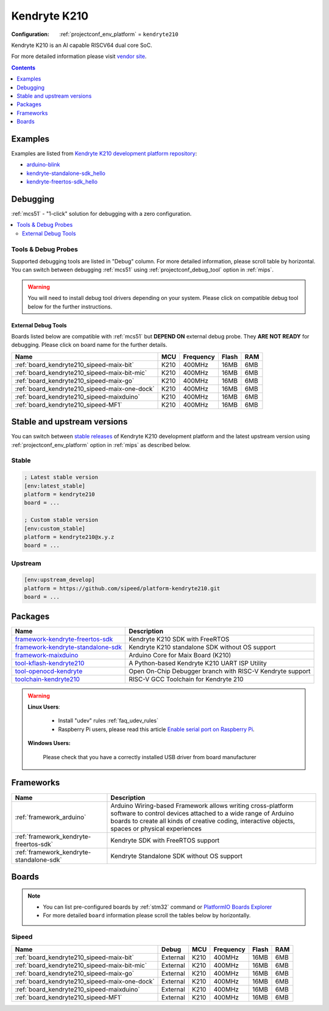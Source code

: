 
.. _platform_kendryte210:

Kendryte K210
=============

:Configuration:
  :ref:`projectconf_env_platform` = ``kendryte210``

Kendryte K210 is an AI capable RISCV64 dual core SoC.

For more detailed information please visit `vendor site <https://kendryte.com/?utm_source=platformio.org&utm_medium=docs>`_.

.. contents:: Contents
    :local:
    :depth: 1


Examples
--------

Examples are listed from `Kendryte K210 development platform repository <https://github.com/sipeed/platform-kendryte210/tree/master/examples?utm_source=platformio.org&utm_medium=docs>`_:

* `arduino-blink <https://github.com/sipeed/platform-kendryte210/tree/master/examples/arduino-blink?utm_source=platformio.org&utm_medium=docs>`_
* `kendryte-standalone-sdk_hello <https://github.com/sipeed/platform-kendryte210/tree/master/examples/kendryte-standalone-sdk_hello?utm_source=platformio.org&utm_medium=docs>`_
* `kendryte-freertos-sdk_hello <https://github.com/sipeed/platform-kendryte210/tree/master/examples/kendryte-freertos-sdk_hello?utm_source=platformio.org&utm_medium=docs>`_

Debugging
---------

:ref:`mcs51` - "1-click" solution for debugging with a zero configuration.

.. contents::
    :local:


Tools & Debug Probes
~~~~~~~~~~~~~~~~~~~~

Supported debugging tools are listed in "Debug" column. For more detailed
information, please scroll table by horizontal.
You can switch between debugging :ref:`mcs51` using
:ref:`projectconf_debug_tool` option in :ref:`mips`.

.. warning::
    You will need to install debug tool drivers depending on your system.
    Please click on compatible debug tool below for the further instructions.


External Debug Tools
^^^^^^^^^^^^^^^^^^^^

Boards listed below are compatible with :ref:`mcs51` but **DEPEND ON**
external debug probe. They **ARE NOT READY** for debugging.
Please click on board name for the further details.


.. list-table::
    :header-rows:  1

    * - Name
      - MCU
      - Frequency
      - Flash
      - RAM
    * - :ref:`board_kendryte210_sipeed-maix-bit`
      - K210
      - 400MHz
      - 16MB
      - 6MB
    * - :ref:`board_kendryte210_sipeed-maix-bit-mic`
      - K210
      - 400MHz
      - 16MB
      - 6MB
    * - :ref:`board_kendryte210_sipeed-maix-go`
      - K210
      - 400MHz
      - 16MB
      - 6MB
    * - :ref:`board_kendryte210_sipeed-maix-one-dock`
      - K210
      - 400MHz
      - 16MB
      - 6MB
    * - :ref:`board_kendryte210_sipeed-maixduino`
      - K210
      - 400MHz
      - 16MB
      - 6MB
    * - :ref:`board_kendryte210_sipeed-MF1`
      - K210
      - 400MHz
      - 16MB
      - 6MB


Stable and upstream versions
----------------------------

You can switch between `stable releases <https://github.com/sipeed/platform-kendryte210/releases>`__
of Kendryte K210 development platform and the latest upstream version using
:ref:`projectconf_env_platform` option in :ref:`mips` as described below.

Stable
~~~~~~

.. code-block:: ini

    ; Latest stable version
    [env:latest_stable]
    platform = kendryte210
    board = ...

    ; Custom stable version
    [env:custom_stable]
    platform = kendryte210@x.y.z
    board = ...

Upstream
~~~~~~~~

.. code-block:: ini

    [env:upstream_develop]
    platform = https://github.com/sipeed/platform-kendryte210.git
    board = ...


Packages
--------

.. list-table::
    :header-rows:  1

    * - Name
      - Description

    * - `framework-kendryte-freertos-sdk <https://github.com/kendryte/kendryte-freertos-sdk.git?utm_source=platformio.org&utm_medium=docs>`__
      - Kendryte K210 SDK with FreeRTOS

    * - `framework-kendryte-standalone-sdk <https://github.com/kendryte/kendryte-standalone-sdk.git?utm_source=platformio.org&utm_medium=docs>`__
      - Kendryte K210 standalone SDK without OS support

    * - `framework-maixduino <https://github.com/sipeed/Maixduino.git?utm_source=platformio.org&utm_medium=docs>`__
      - Arduino Сore for Maix Board (K210)

    * - `tool-kflash-kendryte210 <https://github.com/kendryte/kflash.py.git?utm_source=platformio.org&utm_medium=docs>`__
      - A Python-based Kendryte K210 UART ISP Utility

    * - `tool-openocd-kendryte <http://openocd.org?utm_source=platformio.org&utm_medium=docs>`__
      - Open On-Chip Debugger branch with RISC-V Kendryte support

    * - `toolchain-kendryte210 <https://github.com/kendryte/kendryte-gnu-toolchain.git?utm_source=platformio.org&utm_medium=docs>`__
      - RISC-V GCC Toolchain for Kendryte 210

.. warning::
    **Linux Users**:

        * Install "udev" rules :ref:`faq_udev_rules`
        * Raspberry Pi users, please read this article
          `Enable serial port on Raspberry Pi <https://hallard.me/enable-serial-port-on-raspberry-pi/>`__.


    **Windows Users:**

        Please check that you have a correctly installed USB driver from board
        manufacturer


Frameworks
----------
.. list-table::
    :header-rows:  1

    * - Name
      - Description

    * - :ref:`framework_arduino`
      - Arduino Wiring-based Framework allows writing cross-platform software to control devices attached to a wide range of Arduino boards to create all kinds of creative coding, interactive objects, spaces or physical experiences

    * - :ref:`framework_kendryte-freertos-sdk`
      - Kendryte SDK with FreeRTOS support

    * - :ref:`framework_kendryte-standalone-sdk`
      - Kendryte Standalone SDK without OS support

Boards
------

.. note::
    * You can list pre-configured boards by :ref:`stm32` command or
      `PlatformIO Boards Explorer <https://www.soc.xin/boards>`_
    * For more detailed ``board`` information please scroll the tables below by
      horizontally.

Sipeed
~~~~~~

.. list-table::
    :header-rows:  1

    * - Name
      - Debug
      - MCU
      - Frequency
      - Flash
      - RAM
    * - :ref:`board_kendryte210_sipeed-maix-bit`
      - External
      - K210
      - 400MHz
      - 16MB
      - 6MB
    * - :ref:`board_kendryte210_sipeed-maix-bit-mic`
      - External
      - K210
      - 400MHz
      - 16MB
      - 6MB
    * - :ref:`board_kendryte210_sipeed-maix-go`
      - External
      - K210
      - 400MHz
      - 16MB
      - 6MB
    * - :ref:`board_kendryte210_sipeed-maix-one-dock`
      - External
      - K210
      - 400MHz
      - 16MB
      - 6MB
    * - :ref:`board_kendryte210_sipeed-maixduino`
      - External
      - K210
      - 400MHz
      - 16MB
      - 6MB
    * - :ref:`board_kendryte210_sipeed-MF1`
      - External
      - K210
      - 400MHz
      - 16MB
      - 6MB
